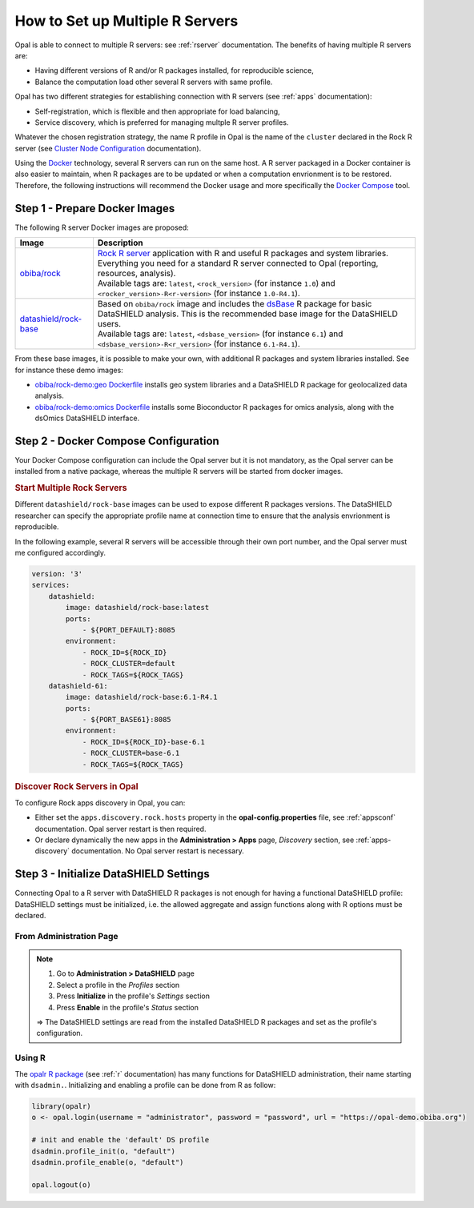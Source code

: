 How to Set up Multiple R Servers
================================

Opal is able to connect to multiple R servers: see :ref:`rserver` documentation. The benefits of having multiple R servers are:

* Having different versions of R and/or R packages installed, for reproducible science,
* Balance the computation load other several R servers with same profile.

Opal has two different strategies for establishing connection with R servers (see :ref:`apps` documentation):

* Self-registration, which is flexible and then appropriate for load balancing,
* Service discovery, which is preferred for managing multple R server profiles.

Whatever the chosen registration strategy, the name R profile in Opal is the name of the ``cluster`` declared in the Rock R server (see `Cluster Node Configuration <https://rockdoc.obiba.org/en/latest/admin/configuration.html#cluster-node-configuration>`_ documentation).

Using the `Docker <https://www.docker.com/>`_ technology, several R servers can run on the same host. A R server packaged in a Docker container is also easier to maintain, when R packages are to be updated or when a computation envrionment is to be restored. Therefore, the following instructions will recommend the Docker usage and more specifically the `Docker Compose <https://docs.docker.com/compose/>`_ tool.

Step 1 - Prepare Docker Images
------------------------------

The following R server Docker images are proposed:

.. list-table::
  :header-rows: 1

  * - Image
    - Description
  * - `obiba/rock <https://hub.docker.com/r/obiba/rock>`_
    - | `Rock R server <https://www.obiba.org/pages/products/rock/>`_ application with R and useful R packages and system libraries. Everything you need for a standard R server connected to Opal (reporting, resources, analysis).
      | Available tags are: ``latest``, ``<rock_version>`` (for instance ``1.0``) and ``<rocker_version>-R<r-version>`` (for instance ``1.0-R4.1``).
  * - `datashield/rock-base <https://hub.docker.com/r/datashield/rock-base>`_
    - | Based on ``obiba/rock`` image and includes the `dsBase <http://datashield.github.io/dsBase/>`_ R package for basic DataSHIELD analysis. This is the recommended base image for the DataSHIELD users.
      | Available tags are: ``latest``, ``<dsbase_version>`` (for instance ``6.1``) and ``<dsbase_version>-R<r_version>`` (for instance ``6.1-R4.1``).

From these base images, it is possible to make your own, with additional R packages and system libraries installed. See for instance these demo images:

* `obiba/rock-demo:geo Dockerfile <https://github.com/obiba/docker-rock-demo/blob/geo/Dockerfile>`_ installs geo system libraries and a DataSHIELD R package for geolocalized data analysis.
* `obiba/rock-demo:omics Dockerfile <https://github.com/obiba/docker-rock-demo/blob/omics/Dockerfile>`_ installs some Bioconductor R packages for omics analysis, along with the dsOmics DataSHIELD interface.

Step 2 - Docker Compose Configuration
-------------------------------------

Your Docker Compose configuration can include the Opal server but it is not mandatory, as the Opal server can be installed from a native package, whereas the multiple R servers will be started from docker images.

.. rubric:: Start Multiple Rock Servers

Different ``datashield/rock-base`` images can be used to expose different R packages versions. The DataSHIELD researcher can specify the appropriate profile name at connection time to ensure that the analysis envrionment is reproducible.

In the following example, several R servers will be accessible through their own port number, and the Opal server must me configured accordingly.

.. code-block:: yaml

  version: '3'
  services:
      datashield:
          image: datashield/rock-base:latest
          ports:
              - ${PORT_DEFAULT}:8085
          environment:
              - ROCK_ID=${ROCK_ID}
              - ROCK_CLUSTER=default
              - ROCK_TAGS=${ROCK_TAGS}
      datashield-61:
          image: datashield/rock-base:6.1-R4.1
          ports:
              - ${PORT_BASE61}:8085
          environment:
              - ROCK_ID=${ROCK_ID}-base-6.1
              - ROCK_CLUSTER=base-6.1
              - ROCK_TAGS=${ROCK_TAGS}

.. rubric:: Discover Rock Servers in Opal

To configure Rock apps discovery in Opal, you can:

* Either set the ``apps.discovery.rock.hosts`` property in the **opal-config.properties** file, see :ref:`appsconf` documentation. Opal server restart is then required.
* Or declare dynamically the new apps in the **Administration > Apps** page, *Discovery* section, see :ref:`apps-discovery` documentation. No Opal server restart is necessary.

Step 3 - Initialize DataSHIELD Settings
---------------------------------------

Connecting Opal to a R server with DataSHIELD R packages is not enough for having a functional DataSHIELD profile: DataSHIELD settings must be initialized, i.e. the allowed aggregate and assign functions along with R options must be declared.

From Administration Page
~~~~~~~~~~~~~~~~~~~~~~~~

.. note::

  1. Go to **Administration > DataSHIELD** page
  2. Select a profile in the *Profiles* section
  3. Press **Initialize** in the profile's *Settings* section
  4. Press **Enable** in the profile's *Status* section

  ⇒ The DataSHIELD settings are read from the installed DataSHIELD R packages and set as the profile's configuration.

Using R
~~~~~~~

The `opalr R package <https://www.obiba.org/opalr/>`_ (see :ref:`r` documentation) has many functions for DataSHIELD administration, their name starting with ``dsadmin.``. Initializing and enabling a profile can be done from R as follow:

.. code-block:: r

  library(opalr)
  o <- opal.login(username = "administrator", password = "password", url = "https://opal-demo.obiba.org")

  # init and enable the 'default' DS profile
  dsadmin.profile_init(o, "default")
  dsadmin.profile_enable(o, "default")

  opal.logout(o)
